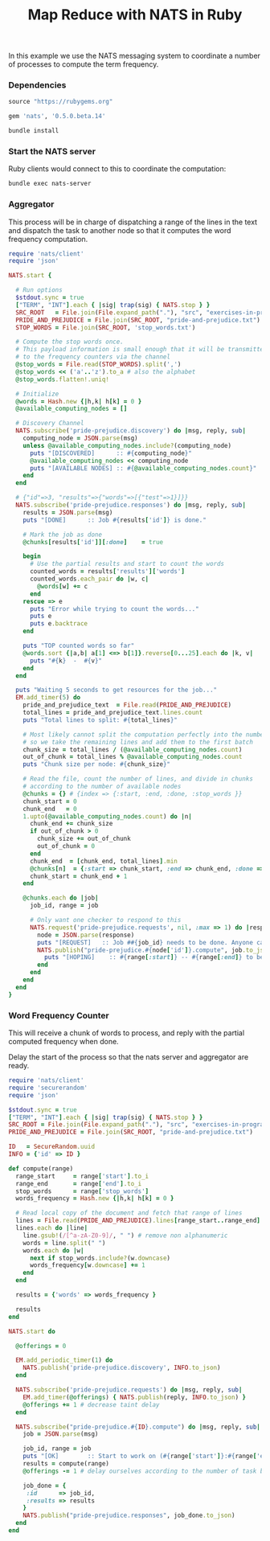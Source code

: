 #+TITLE: Map Reduce with NATS in Ruby

In this example we use the NATS messaging system to coordinate
a number of processes to compute the term frequency.

*** Dependencies

#+begin_src ruby :tangle src/prog-styles/map-reduce-via-nats/Gemfile :mkdirp true
source "https://rubygems.org"

gem 'nats', '0.5.0.beta.14'
#+end_src

#+name:  bundle-install
#+BEGIN_SRC sh :dir src/prog-styles/map-reduce-via-nats/
bundle install
#+END_SRC

*** Start the NATS server

Ruby clients would connect to this to coordinate the computation:

#+name: nats-server
#+BEGIN_SRC sh :results output :dir src/prog-styles/map-reduce-via-nats/
bundle exec nats-server
#+END_SRC

*** Aggregator

This process will be in charge of dispatching a range of the lines
in the text and dispatch the task to another node so that it computes
the word frequency computation.

# Wait a bit for the computing nodes to be ready
# TODO: should be done by an outer layer, 
#       wait for nats job to register itself and be available

#+name: aggregator
#+begin_src ruby :sleep 3
  require 'nats/client'
  require 'json'

  NATS.start {

    # Run options
    $stdout.sync = true
    ["TERM", "INT"].each { |sig| trap(sig) { NATS.stop } }
    SRC_ROOT   = File.join(File.expand_path("."), "src", "exercises-in-programming-style")
    PRIDE_AND_PREJUDICE = File.join(SRC_ROOT, "pride-and-prejudice.txt")
    STOP_WORDS = File.join(SRC_ROOT, 'stop_words.txt')

    # Compute the stop words once.
    # This payload information is small enough that it will be transmitted
    # to the frequency counters via the channel
    @stop_words = File.read(STOP_WORDS).split(',')
    @stop_words << ('a'..'z').to_a # also the alphabet
    @stop_words.flatten!.uniq!

    # Initialize
    @words = Hash.new {|h,k| h[k] = 0 }
    @available_computing_nodes = []

    # Discovery Channel
    NATS.subscribe('pride-prejudice.discovery') do |msg, reply, sub|
      computing_node = JSON.parse(msg)
      unless @available_computing_nodes.include?(computing_node)
        puts "[DISCOVERED]      :: #{computing_node}"
        @available_computing_nodes << computing_node
        puts "[AVAILABLE NODES] :: #{@available_computing_nodes.count}"
      end
    end

    # {"id"=>3, "results"=>{"words"=>[{"test"=>1}]}}
    NATS.subscribe('pride-prejudice.responses') do |msg, reply, sub|
      results = JSON.parse(msg)
      puts "[DONE]      :: Job #{results['id']} is done."

      # Mark the job as done
      @chunks[results['id']][:done]    = true

      begin
        # Use the partial results and start to count the words
        counted_words = results['results']['words']
        counted_words.each_pair do |w, c|
          @words[w] += c
        end
      rescue => e
        puts "Error while trying to count the words..."
        puts e
        puts e.backtrace
      end

      puts "TOP counted words so far"
      @words.sort {|a,b| a[1] <=> b[1]}.reverse[0...25].each do |k, v|
        puts "#{k}  -  #{v}"
      end
    end

    puts "Waiting 5 seconds to get resources for the job..."
    EM.add_timer(5) do
      pride_and_prejudice_text  = File.read(PRIDE_AND_PREJUDICE)
      total_lines = pride_and_prejudice_text.lines.count
      puts "Total lines to split: #{total_lines}"

      # Most likely cannot split the computation perfectly into the number of nodes,
      # so we take the remaining lines and add them to the first batch
      chunk_size = total_lines / (@available_computing_nodes.count)
      out_of_chunk = total_lines % @available_computing_nodes.count
      puts "Chunk size per node: #{chunk_size}"

      # Read the file, count the number of lines, and divide in chunks
      # according to the number of available nodes
      @chunks = {} # {index => {:start, :end, :done, :stop_words }}
      chunk_start = 0
      chunk_end   = 0
      1.upto(@available_computing_nodes.count) do |n|
        chunk_end += chunk_size
        if out_of_chunk > 0
          chunk_size += out_of_chunk
          out_of_chunk = 0
        end
        chunk_end  = [chunk_end, total_lines].min
        @chunks[n]  = {:start => chunk_start, :end => chunk_end, :done => false, :stop_words => @stop_words }
        chunk_start = chunk_end + 1
      end

      @chunks.each do |job|
        job_id, range = job

        # Only want one checker to respond to this
        NATS.request('pride-prejudice.requests', nil, :max => 1) do |response|
          node = JSON.parse(response)
          puts "[REQUEST]   :: Job ##{job_id} needs to be done. Anyone can help? Range is (#{range[:start]}:#{range[:end]})"
          NATS.publish("pride-prejudice.#{node['id']}.compute", job.to_json) do
            puts "[HOPING]    :: #{range[:start]} -- #{range[:end]} to be done by #{node['id']}."
          end
        end
      end
    end
  }
#+END_SRC

*** Word Frequency Counter

This will receive a chunk of words to process,
and reply with the partial computed frequency when done.

Delay the start of the process so that the nats server and aggregator are ready.

#+name: frequency-counter
#+BEGIN_SRC ruby :procs 3 :sleep 5
  require 'nats/client'
  require 'securerandom'
  require 'json'

  $stdout.sync = true
  ["TERM", "INT"].each { |sig| trap(sig) { NATS.stop } }
  SRC_ROOT = File.join(File.expand_path("."), "src", "exercises-in-programming-style")
  PRIDE_AND_PREJUDICE = File.join(SRC_ROOT, "pride-and-prejudice.txt")

  ID   = SecureRandom.uuid
  INFO = {'id' => ID }

  def compute(range)
    range_start     = range['start'].to_i
    range_end       = range['end'].to_i
    stop_words      = range['stop_words']
    words_frequency = Hash.new {|h,k| h[k] = 0 }

    # Read local copy of the document and fetch that range of lines
    lines = File.read(PRIDE_AND_PREJUDICE).lines[range_start..range_end]
    lines.each do |line|
      line.gsub!(/[^a-zA-Z0-9]/, " ") # remove non alphanumeric
      words = line.split(" ")
      words.each do |w|
        next if stop_words.include?(w.downcase)
        words_frequency[w.downcase] += 1
      end
    end

    results = {'words' => words_frequency }

    results
  end

  NATS.start do

    @offerings = 0

    EM.add_periodic_timer(1) do
      NATS.publish('pride-prejudice.discovery', INFO.to_json)
    end

    NATS.subscribe('pride-prejudice.requests') do |msg, reply, sub|
      EM.add_timer(@offerings) { NATS.publish(reply, INFO.to_json) }
      @offerings += 1 # decrease taint delay
    end

    NATS.subscribe("pride-prejudice.#{ID}.compute") do |msg, reply, sub|
      job = JSON.parse(msg)

      job_id, range = job
      puts "[OK]        :: Start to work on (#{range['start']}:#{range['end']})"
      results = compute(range)
      @offerings -= 1 # delay ourselves according to the number of task being done

      job_done = {
       :id      => job_id,
       :results => results
      }
      NATS.publish("pride-prejudice.responses", job_done.to_json)
    end
  end
#+END_SRC

*** COMMENT Scratchpad

#+BEGIN_SRC ruby :dir ../../.. :results output
src_root   = File.join(File.expand_path("."), "src", "exercises-in-programming-style")
pride_and_prejudice = File.join(src_root, "pride-and-prejudice.txt")
stop_words = File.join(src_root, 'stop_words.txt')

available_computing_nodes = 3
pride_and_prejudice_text  = File.read(pride_and_prejudice)
total_lines = pride_and_prejudice_text.lines.count
puts "total lines: #{total_lines}"

# Most likely cannot split the computation perfectly into the number of nodes,
# so we consider as if we had one node less and make the chunk a bit larger
chunk_size   = total_lines / (available_computing_nodes)
out_of_chunk = total_lines % available_computing_nodes
puts "total  chunks: #{chunk_size}"
puts "out of chunk:  #{out_of_chunk}"

@chunks = {} # {index => {:start, :end, :done }}
chunk_start = 0
chunk_end   = 0
1.upto(available_computing_nodes) do |n|
  chunk_end += chunk_size
  if out_of_chunk > 0
    chunk_size += out_of_chunk
    out_of_chunk = 0
  end
  chunk_end  = [chunk_end, total_lines].min
  @chunks[n]  = {:start => chunk_start, :end => chunk_end, :done => false }
  chunk_start = chunk_end + 1
end

p @chunks
#+END_SRC

#+RESULTS:
: total lines: 13426
: total  chunks: 4475
: out of chunk:  1
: {1=>{:start=>0, :end=>4475, :done=>false}, 2=>{:start=>4476, :end=>8951, :done=>false}, 3=>{:start=>8952, :end=>13426, :done=>false}}

